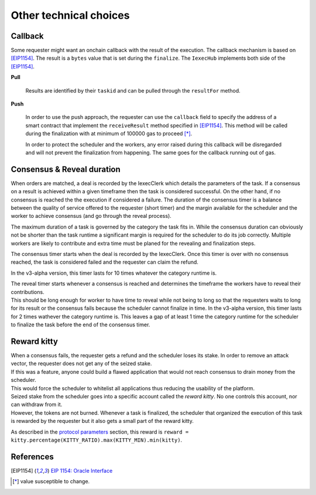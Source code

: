 Other technical choices
-----------------------

Callback
~~~~~~~~

Some requester might want an onchain callback with the result of the execution. The callback mechanism is based on [EIP1154]_. The result is a ``bytes`` value that is set during the ``finalize``. The ``IexecHub`` implements both side of the [EIP1154]_.

**Pull**

  Results are identified by their ``taskid`` and can be pulled through the ``resultFor`` method.

**Push**

  In order to use the push approach, the requester can use the ``callback`` field to specify the address of a smart contract that implement the ``receiveResult`` method specified in [EIP1154]_. This method will be called during the finalization with at minimum of 100000 gas to proceed [*]_.

  In order to protect the scheduler and the workers, any error raised during this callback will be disregarded and will not prevent the finalization from happening. The same goes for the callback running out of gas.

Consensus & Reveal duration
~~~~~~~~~~~~~~~~~~~~~~~~~~~

When orders are matched, a deal is recorded by the IexecClerk which details the parameters of the task. If a consensus on a result is achieved within a given timeframe then the task is considered successful. On the other hand, if no consensus is reached the the execution if considered a failure. The duration of the consensus timer is a balance between the quality of service offered to the requester (short timer) and the margin available for the scheduler and the worker to achieve consensus (and go through the reveal process).

The maximum duration of a task is governed by the category the task fits in. While the consensus duration can obviously not be shorter than the task runtime a significant margin is required for the scheduler to do its job correctly. Multiple workers are likely to contribute and extra time must be planed for the revealing and finalization steps.

The consensus timer starts when the deal is recorded by the IexecClerk. Once this timer is over with no consensus reached, the task is considered failed and the requester can claim the refund. 

In the v3-alpha version, this timer lasts for 10 times whatever the category runtime is.

| The reveal timer starts whenever a consensus is reached and determines the timeframe the workers have to reveal their contributions.
| This should be long enough for worker to have time to reveal while not being to long so that the requesters waits to long for its result or the consensus fails because the scheduler cannot finalize in time. In the v3-alpha version, this timer lasts for 2 times wathever the category runtime is. This leaves a gap of at least 1 time the category runtime for the scheduler to finalize the task before the end of the consensus timer.


Reward kitty
~~~~~~~~~~~~

| When a consensus fails, the requester gets a refund and the scheduler loses its stake. In order to remove an attack vector, the requester does not get any of the seized stake.
| If this was a feature, anyone could build a flawed application that would not reach consensus to drain money from the scheduler.
| This would force the scheduler to whitelist all applications thus reducing the usability of the platform.

| Seized stake from the scheduler goes into a specific account called the *reward kitty*. No one controls this account, nor can withdraw from it.
| However, the tokens are not burned. Whenever a task is finalized, the scheduler that organized the execution of this task is rewarded by the requester but it also gets a small part of the reward kitty.

As described in the `protocol parameters <poco-protocol.html#parameters>`_ section, this reward is ``reward = kitty.percentage(KITTY_RATIO).max(KITTY_MIN).min(kitty)``.


References
~~~~~~~~~~

.. [EIP1154] `EIP 1154: Oracle Interface <https://eips.ethereum.org/EIPS/eip-1154>`_
.. [*] value susceptible to change.
